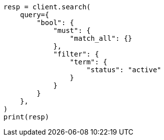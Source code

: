 // This file is autogenerated, DO NOT EDIT
// query-dsl/bool-query.asciidoc:153

[source, python]
----
resp = client.search(
    query={
        "bool": {
            "must": {
                "match_all": {}
            },
            "filter": {
                "term": {
                    "status": "active"
                }
            }
        }
    },
)
print(resp)
----
